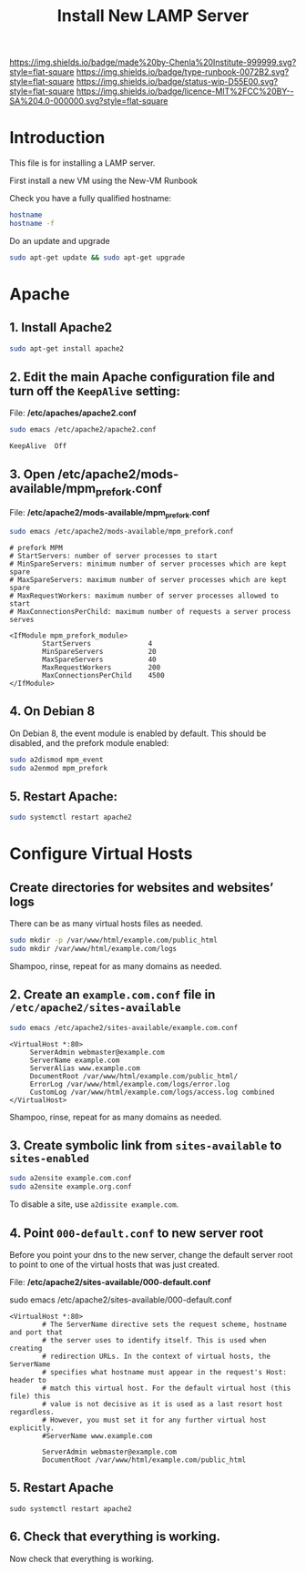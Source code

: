 #   -*- mode: org; fill-column: 60 -*-

#+TITLE: Install New LAMP Server
#+STARTUP: showall
#+TOC: headlines 4
#+PROPERTY: filename
:PROPERTIES:
:CUSTOM_ID: 
:Name:      /home/deerpig/proj/deerpig/deerpig-install/rb-lamp-server.org
:Created:   2017-09-06T12:04@Prek Leap (11.642600N-104.919210W)
:ID:        6b31c842-f952-4536-a3d3-398b7f6b93b8
:VER:       557946357.533612152
:GEO:       48P-491193-1287029-15
:BXID:      proj:WKE2-7607
:Type:      runbook
:Status:    wip
:Licence:   MIT/CC BY-SA 4.0
:END:

[[https://img.shields.io/badge/made%20by-Chenla%20Institute-999999.svg?style=flat-square]] 
[[https://img.shields.io/badge/type-runbook-0072B2.svg?style=flat-square]]
[[https://img.shields.io/badge/status-wip-D55E00.svg?style=flat-square]]
[[https://img.shields.io/badge/licence-MIT%2FCC%20BY--SA%204.0-000000.svg?style=flat-square]]


* Introduction

This file is for installing a LAMP server.


First install a new VM using the New-VM Runbook


Check you have a fully qualified hostname:

#+begin_src sh
hostname
hostname -f
#+end_src

Do an update and upgrade

#+begin_src sh
sudo apt-get update && sudo apt-get upgrade
#+end_src

* Apache

** 1. Install Apache2

#+begin_src sh
sudo apt-get install apache2
#+end_src

** 2. Edit the main Apache configuration file and turn off the =KeepAlive= setting:

File: */etc/apaches/apache2.conf*

#+begin_src sh
sudo emacs /etc/apache2/apache2.conf
#+end_src

#+begin_example
KeepAlive  Off
#+end_example

** 3. Open /etc/apache2/mods-available/mpm_prefork.conf

File: */etc/apache2/mods-available/mpm_prefork.conf*

#+begin_src sh
sudo emacs /etc/apache2/mods-available/mpm_prefork.conf
#+end_src

#+begin_example
# prefork MPM
# StartServers: number of server processes to start
# MinSpareServers: minimum number of server processes which are kept spare
# MaxSpareServers: maximum number of server processes which are kept spare
# MaxRequestWorkers: maximum number of server processes allowed to start
# MaxConnectionsPerChild: maximum number of requests a server process serves

<IfModule mpm_prefork_module>
        StartServers              4
        MinSpareServers           20
        MaxSpareServers           40
        MaxRequestWorkers         200
        MaxConnectionsPerChild    4500
</IfModule>
#+end_example

** 4. On Debian 8

On Debian 8, the event module is enabled by default. This should be
disabled, and the prefork module enabled:

#+begin_src sh
sudo a2dismod mpm_event
sudo a2enmod mpm_prefork
#+end_src

** 5. Restart Apache:

#+begin_src sh
sudo systemctl restart apache2
#+end_src

* Configure Virtual Hosts

** Create directories for websites and websites’ logs

There can be as many virtual hosts files as needed.

#+begin_src sh
sudo mkdir -p /var/www/html/example.com/public_html
sudo mkdir /var/www/html/example.com/logs
#+end_src

Shampoo, rinse, repeat for as many domains as needed.

** 2. Create an =example.com.conf= file in =/etc/apache2/sites-available=

#+begin_src sh
sudo emacs /etc/apache2/sites-available/example.com.conf
#+end_src

#+begin_example
<VirtualHost *:80>
     ServerAdmin webmaster@example.com
     ServerName example.com
     ServerAlias www.example.com
     DocumentRoot /var/www/html/example.com/public_html/
     ErrorLog /var/www/html/example.com/logs/error.log
     CustomLog /var/www/html/example.com/logs/access.log combined
</VirtualHost>
#+end_example

Shampoo, rinse, repeat for as many domains as needed.

** 3. Create symbolic link from =sites-available= to =sites-enabled= 

#+begin_src sh
sudo a2ensite example.com.conf
sudo a2ensite example.org.conf
#+end_src

To disable a site, use =a2dissite example.com=.


** 4. Point =000-default.conf= to new server root

Before you point your dns to the new server, change the default server
root to point to one of the virtual hosts that was just created.

File: */etc/apache2/sites-available/000-default.conf*

#+begin_source sh
sudo emacs /etc/apache2/sites-available/000-default.conf
#+end_source

#+begin_example
<VirtualHost *:80>
        # The ServerName directive sets the request scheme, hostname and port that                                                                                                             
        # the server uses to identify itself. This is used when creating                                                                                                                       
        # redirection URLs. In the context of virtual hosts, the ServerName                                                                                                                    
        # specifies what hostname must appear in the request's Host: header to                                                                                                                 
        # match this virtual host. For the default virtual host (this file) this                                                                                                               
        # value is not decisive as it is used as a last resort host regardless.                                                                                                                
        # However, you must set it for any further virtual host explicitly.                                                                                                                    
        #ServerName www.example.com                                                                                                                                                            

        ServerAdmin webmaster@example.com
        DocumentRoot /var/www/html/example.com/public_html
#+end_example

** 5. Restart Apache

#+begin_src
sudo systemctl restart apache2
#+end_src

** 6. Check that everything is working. 

Now check that everything is working.
